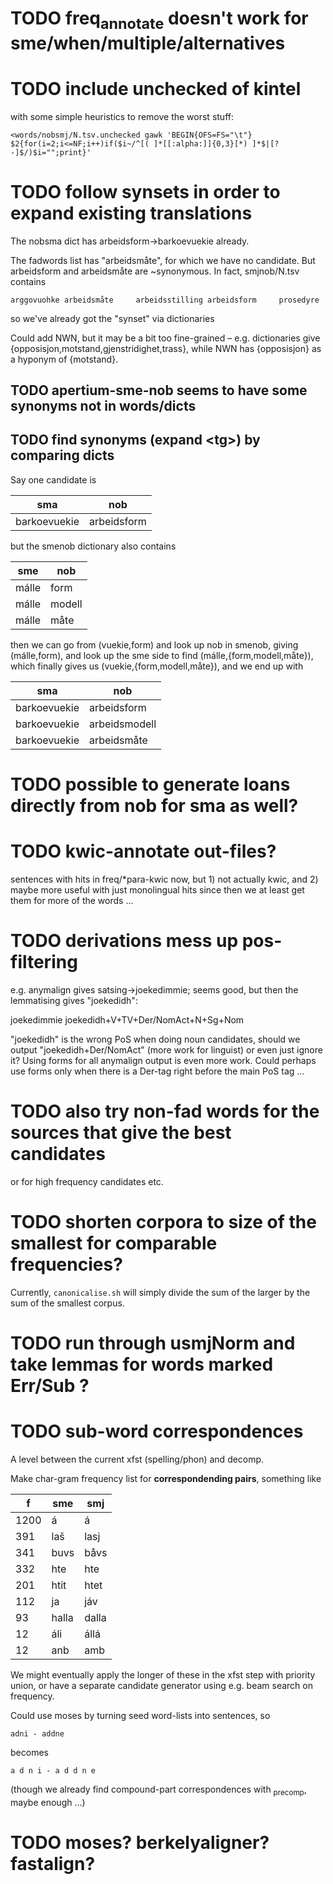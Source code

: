 * TODO freq_annotate doesn't work for sme/when/multiple/alternatives
* TODO include unchecked of kintel
  with some simple heuristics to remove the worst stuff:
   : <words/nobsmj/N.tsv.unchecked gawk 'BEGIN{OFS=FS="\t"} $2{for(i=2;i<=NF;i++)if($i~/^[( ]*[[:alpha:]]{0,3}[*) ]*$|[?-]$/)$i="";print}'

* TODO follow synsets in order to expand existing translations
  The nobsma dict has arbeidsform→barkoevuekie already.

  The fadwords list has "arbeidsmåte", for which we have no candidate.
  But arbeidsform and arbeidsmåte are ~synonymous. In fact,
  smjnob/N.tsv contains
  : arggovuohke arbeidsmåte     arbeidsstilling arbeidsform     prosedyre
  so we've already got the "synset" via dictionaries

  Could add NWN, but it may be a bit too fine-grained – e.g.
  dictionaries give {opposisjon,motstand,gjenstridighet,trass}, while
  NWN has {opposisjon} as a hyponym of {motstand}.

** TODO apertium-sme-nob seems to have some synonyms not in words/dicts  
** TODO find synonyms (expand <tg>) by comparing dicts
   Say one candidate is
   | sma          | nob         |
   |--------------+-------------|
   | barkoevuekie | arbeidsform |
   but the smenob dictionary also contains
   | sme   | nob    |
   |-------+--------|
   | málle | form   |
   | málle | modell |
   | málle | måte   |
   then we can go from (vuekie,form) and look up nob in smenob, giving
   (málle,form), and look up the sme side to find (málle,{form,modell,måte}),
   which finally gives us (vuekie,{form,modell,måte}), and we end up with
   | sma          | nob           |
   |--------------+---------------|
   | barkoevuekie | arbeidsform   |
   | barkoevuekie | arbeidsmodell |
   | barkoevuekie | arbeidsmåte   |
* TODO possible to generate loans directly from nob for sma as well?
* TODO kwic-annotate out-files?
  sentences with hits in freq/*para-kwic now, but 1) not actually
  kwic, and 2) maybe more useful with just monolingual hits since then
  we at least get them for more of the words …
* TODO derivations mess up pos-filtering
  e.g. anymalign gives satsing→joekedimmie; seems good, but then the
  lemmatising gives "joekedidh":
  
  joekedimmie     joekedidh+V+TV+Der/NomAct+N+Sg+Nom

  "joekedidh" is the wrong PoS when doing noun candidates, should we
  output "joekedidh+Der/NomAct" (more work for linguist) or even just
  ignore it? Using forms for all anymalign output is even more work.
  Could perhaps use forms only when there is a Der-tag right before
  the main PoS tag …
  
* TODO also try non-fad words for the sources that give the best candidates
  or for high frequency candidates etc.

* TODO shorten corpora to size of the smallest for comparable frequencies?
  Currently, =canonicalise.sh= will simply divide the sum of the larger by
  the sum of the smallest corpus.
* TODO run through usmjNorm and take lemmas for words marked Err/Sub ?
* TODO sub-word correspondences
  A level between the current xfst (spelling/phon) and decomp.

  Make char-gram frequency list for *correspondending pairs*,
  something like

  |    f | sme   | smj   |
  |------+-------+-------|
  | 1200 | á     | á     |
  |  391 | laš   | lasj  |
  |  341 | buvs  | båvs  |
  |  332 | hte   | hte   |
  |  201 | htit  | htet  |
  |  112 | ja    | jáv   |
  |   93 | halla | dalla |
  |   12 | áli   | állá  |
  |   12 | anb   | amb   |

  We might eventually apply the longer of these in the xfst step with
  priority union, or have a separate candidate generator using e.g.
  beam search on frequency.

  Could use moses by turning seed word-lists into sentences, so
  : adni - addne
  becomes
  : a d n i - a d d n e
  
  (though we already find compound-part correspondences with _precomp,
  maybe enough …)
* TODO moses? berkelyaligner? fastalign?

  
